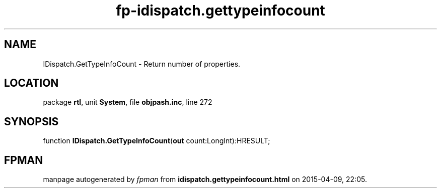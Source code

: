 .\" file autogenerated by fpman
.TH "fp-idispatch.gettypeinfocount" 3 "2014-03-14" "fpman" "Free Pascal Programmer's Manual"
.SH NAME
IDispatch.GetTypeInfoCount - Return number of properties.
.SH LOCATION
package \fBrtl\fR, unit \fBSystem\fR, file \fBobjpash.inc\fR, line 272
.SH SYNOPSIS
function \fBIDispatch.GetTypeInfoCount\fR(\fBout\fR count:LongInt):HRESULT;
.SH FPMAN
manpage autogenerated by \fIfpman\fR from \fBidispatch.gettypeinfocount.html\fR on 2015-04-09, 22:05.

